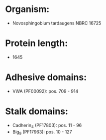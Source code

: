 * Organism:
- Novosphingobium tardaugens NBRC 16725
* Protein length:
- 1645
* Adhesive domains:
- VWA (PF00092): pos. 709 - 914
* Stalk domains:
- Cadherin_4 (PF17803): pos. 11 - 96
- Big_9 (PF17963): pos. 10 - 127

